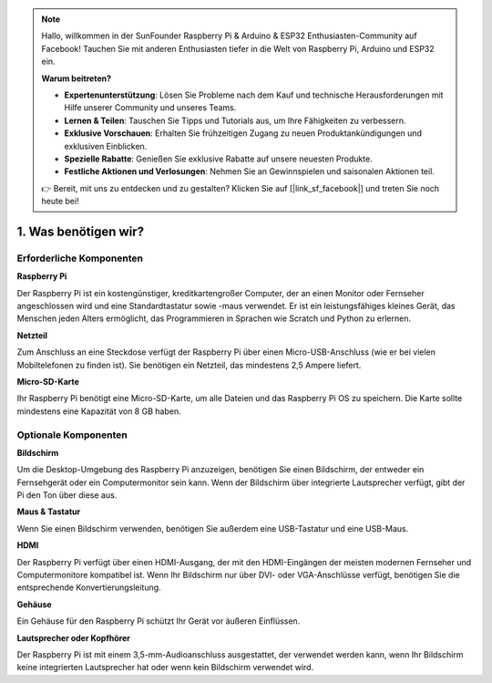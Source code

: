 .. note::

    Hallo, willkommen in der SunFounder Raspberry Pi & Arduino & ESP32 Enthusiasten-Community auf Facebook! Tauchen Sie mit anderen Enthusiasten tiefer in die Welt von Raspberry Pi, Arduino und ESP32 ein.  

    **Warum beitreten?**  

    - **Expertenunterstützung**: Lösen Sie Probleme nach dem Kauf und technische Herausforderungen mit Hilfe unserer Community und unseres Teams.  
    - **Lernen & Teilen**: Tauschen Sie Tipps und Tutorials aus, um Ihre Fähigkeiten zu verbessern.  
    - **Exklusive Vorschauen**: Erhalten Sie frühzeitigen Zugang zu neuen Produktankündigungen und exklusiven Einblicken.  
    - **Spezielle Rabatte**: Genießen Sie exklusive Rabatte auf unsere neuesten Produkte.  
    - **Festliche Aktionen und Verlosungen**: Nehmen Sie an Gewinnspielen und saisonalen Aktionen teil.  

    👉 Bereit, mit uns zu entdecken und zu gestalten? Klicken Sie auf [|link_sf_facebook|] und treten Sie noch heute bei!  

1. Was benötigen wir?  
===========================

Erforderliche Komponenten  
----------------------------

**Raspberry Pi**  

Der Raspberry Pi ist ein kostengünstiger, kreditkartengroßer Computer, der an einen 
Monitor oder Fernseher angeschlossen wird und eine Standardtastatur sowie -maus 
verwendet.  
Er ist ein leistungsfähiges kleines Gerät, das Menschen jeden Alters ermöglicht, das 
Programmieren in Sprachen wie Scratch und Python zu erlernen.  

.. image:: img/compitable_pi.jpg  
    :width: 600  
    :align: center  

**Netzteil**  

Zum Anschluss an eine Steckdose verfügt der Raspberry Pi über einen Micro-USB-Anschluss 
(wie er bei vielen Mobiltelefonen zu finden ist). Sie benötigen ein Netzteil, das 
mindestens 2,5 Ampere liefert.  

**Micro-SD-Karte**  

Ihr Raspberry Pi benötigt eine Micro-SD-Karte, um alle Dateien und das Raspberry Pi OS 
zu speichern. Die Karte sollte mindestens eine Kapazität von 8 GB haben.  

Optionale Komponenten  
-------------------------


**Bildschirm**  

Um die Desktop-Umgebung des Raspberry Pi anzuzeigen, benötigen Sie einen Bildschirm, 
der entweder ein Fernsehgerät oder ein Computermonitor sein kann. Wenn der Bildschirm 
über integrierte Lautsprecher verfügt, gibt der Pi den Ton über diese aus.  

**Maus & Tastatur**  

Wenn Sie einen Bildschirm verwenden, benötigen Sie außerdem eine USB-Tastatur und eine USB-Maus.  

**HDMI**  

Der Raspberry Pi verfügt über einen HDMI-Ausgang, der mit den HDMI-Eingängen der 
meisten modernen Fernseher und Computermonitore kompatibel ist. Wenn Ihr Bildschirm 
nur über DVI- oder VGA-Anschlüsse verfügt, benötigen Sie die entsprechende 
Konvertierungsleitung.  

**Gehäuse**  

Ein Gehäuse für den Raspberry Pi schützt Ihr Gerät vor äußeren Einflüssen.  

**Lautsprecher oder Kopfhörer**  

Der Raspberry Pi ist mit einem 3,5-mm-Audioanschluss ausgestattet, der verwendet 
werden kann, wenn Ihr Bildschirm keine integrierten Lautsprecher hat oder wenn kein 
Bildschirm verwendet wird.  
